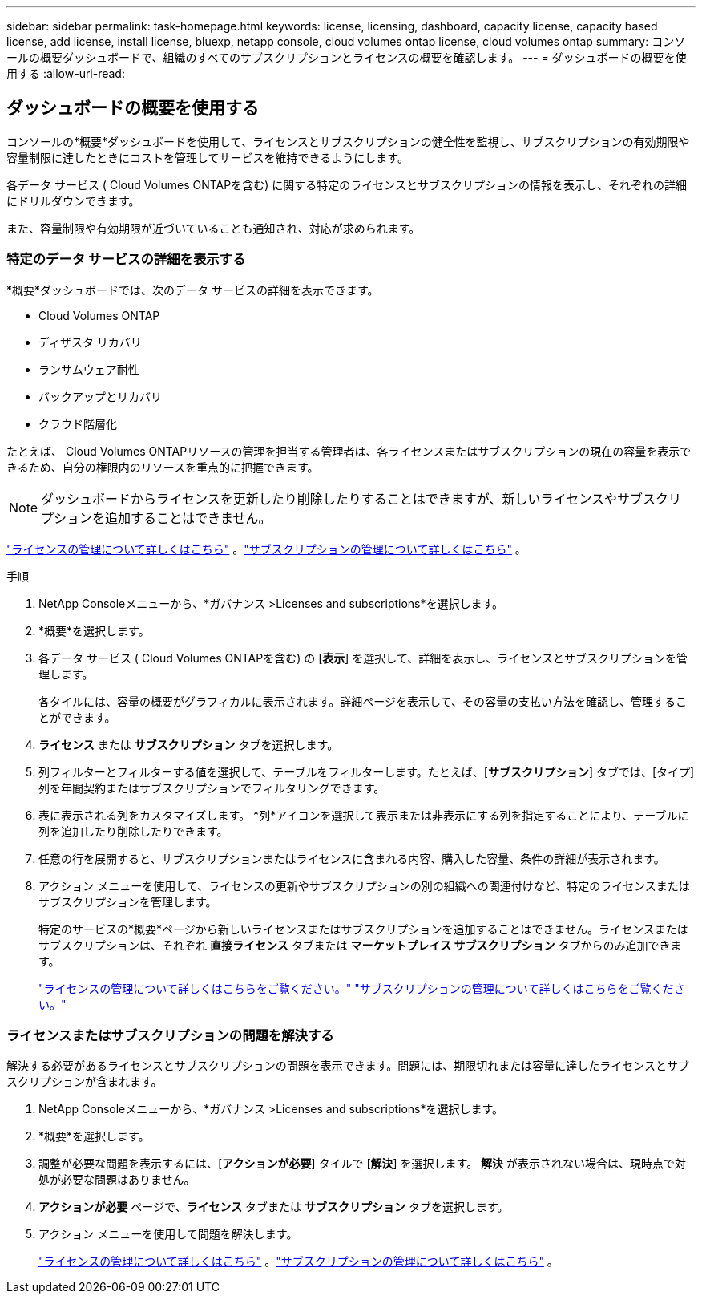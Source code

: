 ---
sidebar: sidebar 
permalink: task-homepage.html 
keywords: license, licensing, dashboard, capacity license, capacity based license, add license, install license, bluexp, netapp console, cloud volumes ontap license, cloud volumes ontap 
summary: コンソールの概要ダッシュボードで、組織のすべてのサブスクリプションとライセンスの概要を確認します。 
---
= ダッシュボードの概要を使用する
:allow-uri-read: 




== ダッシュボードの概要を使用する

[role="lead"]
コンソールの*概要*ダッシュボードを使用して、ライセンスとサブスクリプションの健全性を監視し、サブスクリプションの有効期限や容量制限に達したときにコストを管理してサービスを維持できるようにします。

各データ サービス ( Cloud Volumes ONTAPを含む) に関する特定のライセンスとサブスクリプションの情報を表示し、それぞれの詳細にドリルダウンできます。

また、容量制限や有効期限が近づいていることも通知され、対応が求められます。



=== 特定のデータ サービスの詳細を表示する

*概要*ダッシュボードでは、次のデータ サービスの詳細を表示できます。

* Cloud Volumes ONTAP
* ディザスタ リカバリ
* ランサムウェア耐性
* バックアップとリカバリ
* クラウド階層化


たとえば、 Cloud Volumes ONTAPリソースの管理を担当する管理者は、各ライセンスまたはサブスクリプションの現在の容量を表示できるため、自分の権限内のリソースを重点的に把握できます。


NOTE: ダッシュボードからライセンスを更新したり削除したりすることはできますが、新しいライセンスやサブスクリプションを追加することはできません。

link:task-manage-data-services-licenses.html["ライセンスの管理について詳しくはこちら"^] 。link:task-manage-subscriptions.html["サブスクリプションの管理について詳しくはこちら"^] 。

.手順
. NetApp Consoleメニューから、*ガバナンス >Licenses and subscriptions*を選択します。
. *概要*を選択します。
. 各データ サービス ( Cloud Volumes ONTAPを含む) の [*表示*] を選択して、詳細を表示し、ライセンスとサブスクリプションを管理します。
+
各タイルには、容量の概要がグラフィカルに表示されます。詳細ページを表示して、その容量の支払い方法を確認し、管理することができます。

. *ライセンス* または *サブスクリプション* タブを選択します。
. 列フィルターとフィルターする値を選択して、テーブルをフィルターします。たとえば、[*サブスクリプション*] タブでは、[タイプ] 列を年間契約またはサブスクリプションでフィルタリングできます。
. 表に表示される列をカスタマイズします。  *列*アイコンを選択して表示または非表示にする列を指定することにより、テーブルに列を追加したり削除したりできます。
. 任意の行を展開すると、サブスクリプションまたはライセンスに含まれる内容、購入した容量、条件の詳細が表示されます。
. アクション メニューを使用して、ライセンスの更新やサブスクリプションの別の組織への関連付けなど、特定のライセンスまたはサブスクリプションを管理します。
+
特定のサービスの*概要*ページから新しいライセンスまたはサブスクリプションを追加することはできません。ライセンスまたはサブスクリプションは、それぞれ *直接ライセンス* タブまたは *マーケットプレイス サブスクリプション* タブからのみ追加できます。

+
link:task-data-services-licenses.html["ライセンスの管理について詳しくはこちらをご覧ください。"] link:task-manage-subscriptions.html["サブスクリプションの管理について詳しくはこちらをご覧ください。"]





=== ライセンスまたはサブスクリプションの問題を解決する

解決する必要があるライセンスとサブスクリプションの問題を表示できます。問題には、期限切れまたは容量に達したライセンスとサブスクリプションが含まれます。

. NetApp Consoleメニューから、*ガバナンス >Licenses and subscriptions*を選択します。
. *概要*を選択します。
. 調整が必要な問題を表示するには、[*アクションが必要*] タイルで [*解決*] を選択します。  *解決* が表示されない場合は、現時点で対処が必要な問題はありません。
. *アクションが必要* ページで、*ライセンス* タブまたは *サブスクリプション* タブを選択します。
. アクション メニューを使用して問題を解決します。
+
link:task-manage-data-services-licenses.html["ライセンスの管理について詳しくはこちら"^] 。link:task-manage-subscriptions.html["サブスクリプションの管理について詳しくはこちら"^] 。


